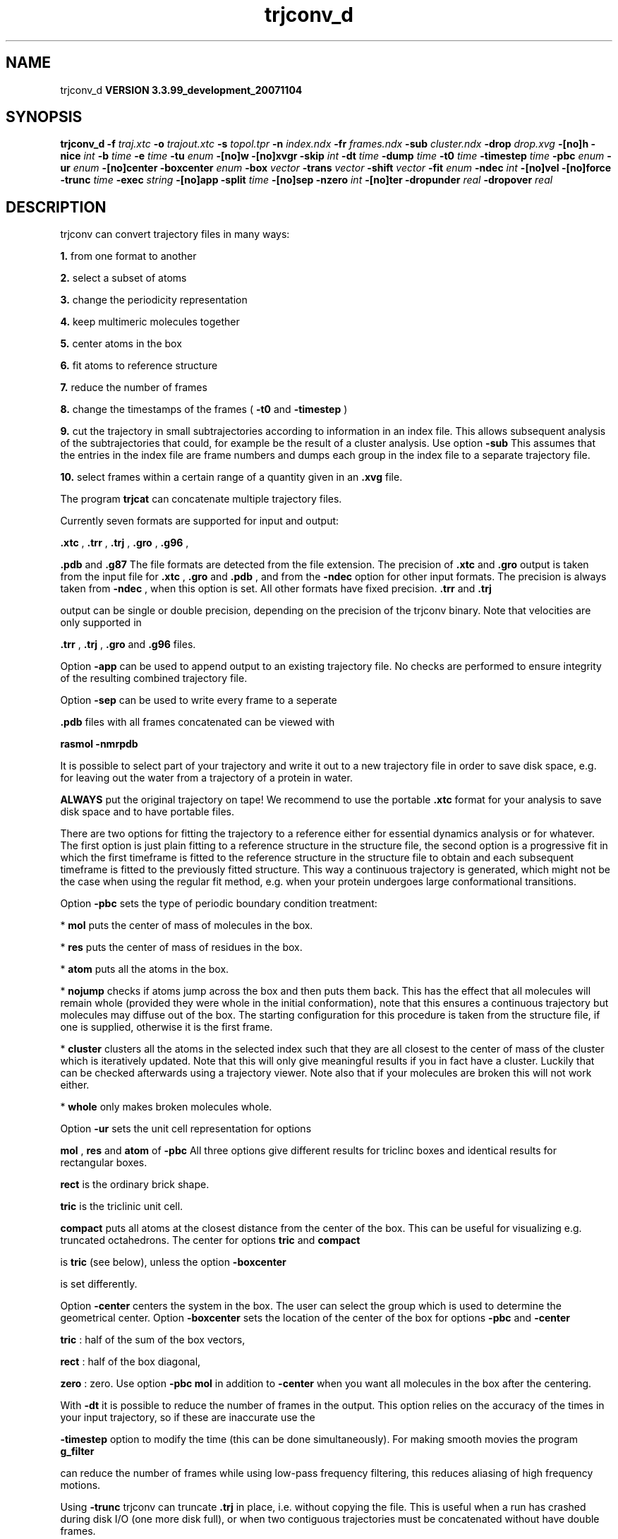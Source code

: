 .TH trjconv_d 1 "Thu 16 Oct 2008"
.SH NAME
trjconv_d
.B VERSION 3.3.99_development_20071104
.SH SYNOPSIS
\f3trjconv_d\fP
.BI "-f" " traj.xtc "
.BI "-o" " trajout.xtc "
.BI "-s" " topol.tpr "
.BI "-n" " index.ndx "
.BI "-fr" " frames.ndx "
.BI "-sub" " cluster.ndx "
.BI "-drop" " drop.xvg "
.BI "-[no]h" ""
.BI "-nice" " int "
.BI "-b" " time "
.BI "-e" " time "
.BI "-tu" " enum "
.BI "-[no]w" ""
.BI "-[no]xvgr" ""
.BI "-skip" " int "
.BI "-dt" " time "
.BI "-dump" " time "
.BI "-t0" " time "
.BI "-timestep" " time "
.BI "-pbc" " enum "
.BI "-ur" " enum "
.BI "-[no]center" ""
.BI "-boxcenter" " enum "
.BI "-box" " vector "
.BI "-trans" " vector "
.BI "-shift" " vector "
.BI "-fit" " enum "
.BI "-ndec" " int "
.BI "-[no]vel" ""
.BI "-[no]force" ""
.BI "-trunc" " time "
.BI "-exec" " string "
.BI "-[no]app" ""
.BI "-split" " time "
.BI "-[no]sep" ""
.BI "-nzero" " int "
.BI "-[no]ter" ""
.BI "-dropunder" " real "
.BI "-dropover" " real "
.SH DESCRIPTION
trjconv can convert trajectory files in many ways:


.B 1.
from one format to another


.B 2.
select a subset of atoms

.B 3.
change the periodicity representation


.B 4.
keep multimeric molecules together


.B 5.
center atoms in the box


.B 6.
fit atoms to reference structure


.B 7.
reduce the number of frames


.B 8.
change the timestamps of the frames 
(
.B -t0
and 
.B -timestep
)


.B 9.
cut the trajectory in small subtrajectories according
to information in an index file. This allows subsequent analysis of
the subtrajectories that could, for example be the result of a
cluster analysis. Use option 
.B -sub
.
This assumes that the entries in the index file are frame numbers and
dumps each group in the index file to a separate trajectory file.


.B 10.
select frames within a certain range of a quantity given
in an 
.B .xvg
file.


The program 
.B trjcat
can concatenate multiple trajectory files.



Currently seven formats are supported for input and output:

.B .xtc
, 
.B .trr
, 
.B .trj
, 
.B .gro
, 
.B .g96
,

.B .pdb
and 
.B .g87
.
The file formats are detected from the file extension.
The precision of 
.B .xtc
and 
.B .gro
output is taken from the
input file for 
.B .xtc
, 
.B .gro
and 
.B .pdb
,
and from the 
.B -ndec
option for other input formats. The precision
is always taken from 
.B -ndec
, when this option is set.
All other formats have fixed precision. 
.B .trr
and 
.B .trj

output can be single or double precision, depending on the precision
of the trjconv binary.
Note that velocities are only supported in

.B .trr
, 
.B .trj
, 
.B .gro
and 
.B .g96
files.


Option 
.B -app
can be used to
append output to an existing trajectory file.
No checks are performed to ensure integrity
of the resulting combined trajectory file.


Option 
.B -sep
can be used to write every frame to a seperate
.gro, .g96 or .pdb file, default all frames all written to one file.

.B .pdb
files with all frames concatenated can be viewed with

.B rasmol -nmrpdb
.


It is possible to select part of your trajectory and write it out
to a new trajectory file in order to save disk space, e.g. for leaving
out the water from a trajectory of a protein in water.

.B ALWAYS
put the original trajectory on tape!
We recommend to use the portable 
.B .xtc
format for your analysis
to save disk space and to have portable files.


There are two options for fitting the trajectory to a reference
either for essential dynamics analysis or for whatever.
The first option is just plain fitting to a reference structure
in the structure file, the second option is a progressive fit
in which the first timeframe is fitted to the reference structure 
in the structure file to obtain and each subsequent timeframe is 
fitted to the previously fitted structure. This way a continuous
trajectory is generated, which might not be the case when using the
regular fit method, e.g. when your protein undergoes large
conformational transitions.


Option 
.B -pbc
sets the type of periodic boundary condition
treatment:

* 
.B mol
puts the center of mass of molecules in the box.

* 
.B res
puts the center of mass of residues in the box.

* 
.B atom
puts all the atoms in the box.

* 
.B nojump
checks if atoms jump across the box and then puts
them back. This has the effect that all molecules
will remain whole (provided they were whole in the initial
conformation), note that this ensures a continuous trajectory but
molecules may diffuse out of the box. The starting configuration
for this procedure is taken from the structure file, if one is
supplied, otherwise it is the first frame.

* 
.B cluster
clusters all the atoms in the selected index
such that they are all closest to the center of mass of the cluster
which is iteratively updated. Note that this will only give meaningful
results if you in fact have a cluster. Luckily that can be checked
afterwards using a trajectory viewer. Note also that if your molecules
are broken this will not work either.

* 
.B whole
only makes broken molecules whole.


Option 
.B -ur
sets the unit cell representation for options

.B mol
, 
.B res
and 
.B atom
of 
.B -pbc
.
All three options give different results for triclinc boxes and
identical results for rectangular boxes.

.B rect
is the ordinary brick shape.

.B tric
is the triclinic unit cell.

.B compact
puts all atoms at the closest distance from the center
of the box. This can be useful for visualizing e.g. truncated
octahedrons. The center for options 
.B tric
and 
.B compact

is 
.B tric
(see below), unless the option 
.B -boxcenter

is set differently.


Option 
.B -center
centers the system in the box. The user can
select the group which is used to determine the geometrical center.
Option 
.B -boxcenter
sets the location of the center of the box
for options 
.B -pbc
and 
.B -center
. The center options are:

.B tric
: half of the sum of the box vectors,

.B rect
: half of the box diagonal,

.B zero
: zero.
Use option 
.B -pbc mol
in addition to 
.B -center
when you
want all molecules in the box after the centering.


With 
.B -dt
it is possible to reduce the number of 
frames in the output. This option relies on the accuracy of the times
in your input trajectory, so if these are inaccurate use the

.B -timestep
option to modify the time (this can be done
simultaneously). For making smooth movies the program 
.B g_filter

can reduce the number of frames while using low-pass frequency
filtering, this reduces aliasing of high frequency motions.


Using 
.B -trunc
trjconv can truncate 
.B .trj
in place, i.e.
without copying the file. This is useful when a run has crashed
during disk I/O (one more disk full), or when two contiguous
trajectories must be concatenated without have double frames.



.B trjcat
is more suitable for concatenating trajectory files.


Option 
.B -dump
can be used to extract a frame at or near
one specific time from your trajectory.


Option 
.B -drop
reads an 
.B .xvg
file with times and values.
When options 
.B -dropunder
and/or 
.B -dropover
are set,
frames with a value below and above the value of the respective options
will not be written.
.SH FILES
.BI "-f" " traj.xtc" 
.B Input
 Generic trajectory: xtc trr trj gro g96 pdb 

.BI "-o" " trajout.xtc" 
.B Output
 Generic trajectory: xtc trr trj gro g96 pdb 

.BI "-s" " topol.tpr" 
.B Input, Opt.
 Structure+mass(db): tpr tpb tpa gro g96 pdb xml 

.BI "-n" " index.ndx" 
.B Input, Opt.
 Index file 

.BI "-fr" " frames.ndx" 
.B Input, Opt.
 Index file 

.BI "-sub" " cluster.ndx" 
.B Input, Opt.
 Index file 

.BI "-drop" " drop.xvg" 
.B Input, Opt.
 xvgr/xmgr file 

.SH OTHER OPTIONS
.BI "-[no]h"  "no    "
 Print help info and quit

.BI "-nice"  " int" " 19" 
 Set the nicelevel

.BI "-b"  " time" " 0     " 
 First frame (ps) to read from trajectory

.BI "-e"  " time" " 0     " 
 Last frame (ps) to read from trajectory

.BI "-tu"  " enum" " ps" 
 Time unit: 
.B ps
, 
.B fs
, 
.B ns
, 
.B us
, 
.B ms
or 
.B s


.BI "-[no]w"  "no    "
 View output xvg, xpm, eps and pdb files

.BI "-[no]xvgr"  "yes   "
 Add specific codes (legends etc.) in the output xvg files for the xmgrace program

.BI "-skip"  " int" " 1" 
 Only write every nr-th frame

.BI "-dt"  " time" " 0     " 
 Only write frame when t MOD dt = first time (ps)

.BI "-dump"  " time" " -1    " 
 Dump frame nearest specified time (ps)

.BI "-t0"  " time" " 0     " 
 Starting time (ps) (default: don't change)

.BI "-timestep"  " time" " 0     " 
 Change time step between input frames (ps)

.BI "-pbc"  " enum" " none" 
 PBC treatment (see help text for full description): 
.B none
, 
.B mol
, 
.B res
, 
.B atom
, 
.B nojump
, 
.B cluster
or 
.B whole


.BI "-ur"  " enum" " rect" 
 Unit-cell representation: 
.B rect
, 
.B tric
or 
.B compact


.BI "-[no]center"  "no    "
 Center atoms in box

.BI "-boxcenter"  " enum" " tric" 
 Center for -pbc and -center: 
.B tric
, 
.B rect
or 
.B zero


.BI "-box"  " vector" " 0 0 0" 
 Size for new cubic box (default: read from input)

.BI "-trans"  " vector" " 0 0 0" 
 All coordinates will be translated by trans. This can advantageously be combined with -pbc mol -ur compact.

.BI "-shift"  " vector" " 0 0 0" 
 All coordinates will be shifted by framenr*shift

.BI "-fit"  " enum" " none" 
 Fit molecule to ref structure in the structure file: 
.B none
, 
.B rot+trans
, 
.B rotxy+transxy
, 
.B translation
or 
.B progressive


.BI "-ndec"  " int" " 3" 
 Precision for .xtc and .gro writing in number of decimal places

.BI "-[no]vel"  "yes   "
 Read and write velocities if possible

.BI "-[no]force"  "no    "
 Read and write forces if possible

.BI "-trunc"  " time" " -1    " 
 Truncate input trj file after this time (ps)

.BI "-exec"  " string" " " 
 Execute command for every output frame with the frame number as argument

.BI "-[no]app"  "no    "
 Append output

.BI "-split"  " time" " 0     " 
 Start writing new file when t MOD split = first time (ps)

.BI "-[no]sep"  "no    "
 Write each frame to a separate .gro, .g96 or .pdb file

.BI "-nzero"  " int" " 0" 
 Prepend file number in case you use the -sep flag with this number of zeroes

.BI "-[no]ter"  "no    "
 Use 'TER' in pdb file as end of frame in stead of default 'ENDMDL'

.BI "-dropunder"  " real" " 0     " 
 Drop all frames below this value

.BI "-dropover"  " real" " 0     " 
 Drop all frames above this value

